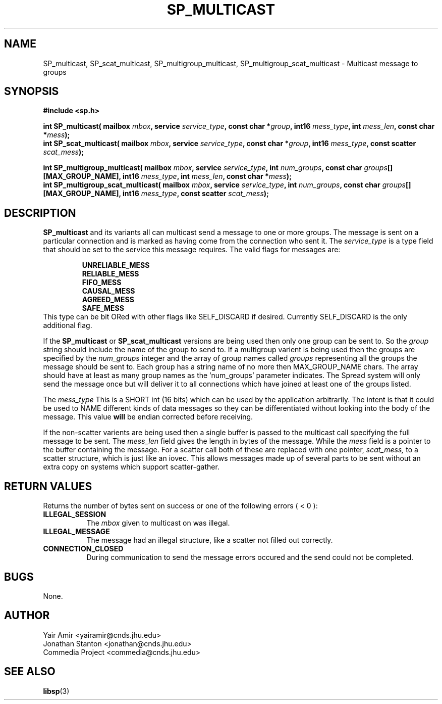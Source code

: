 .\" Process this file with
.\" groff -man -Tascii foo.1
.\"
.TH SP_MULTICAST 3 "JULY 1998" SPREAD "User Manuals"
.SH NAME
SP_multicast, SP_scat_multicast, SP_multigroup_multicast, SP_multigroup_scat_multicast \- Multicast message to groups
.SH SYNOPSIS
.B #include <sp.h>
.sp
.BI "int SP_multicast( mailbox " mbox ", service " service_type ", const char *" group ", int16 " mess_type ", int " mess_len ", const char *" mess );
.br
.BI "int SP_scat_multicast( mailbox " mbox ", service " service_type ", const char *" group ", int16 " mess_type ", const scatter " scat_mess );
.sp
.BI "int SP_multigroup_multicast( mailbox " mbox ", service " service_type ", int " num_groups ", const char " groups "[][MAX_GROUP_NAME], int16 " mess_type ", int " mess_len ", const char *" mess );
.br
.BI "int SP_multigroup_scat_multicast( mailbox " mbox ", service " service_type ", int " num_groups ", const char " groups "[][MAX_GROUP_NAME], int16 " mess_type ", const scatter " scat_mess );
.SH DESCRIPTION
.B SP_multicast
and its variants all can multicast send a message to one or more groups.  The 
message is sent on a particular connection and is marked as having come from the
connection who sent it.
The
.I service_type
is a type field that should be set to the service this message
requires. The valid flags for messages are:
.sp
.RS
.TB 0.8i
.B UNRELIABLE_MESS
.br
.TB
.B RELIABLE_MESS 
.br
.TB
.B FIFO_MESS
.br
.TB
.B CAUSAL_MESS
.br
.TB
.B AGREED_MESS
.br
.TB
.B SAFE_MESS
.RE
This type 
can be bit ORed with other flags like SELF_DISCARD 
if desired.  Currently SELF_DISCARD is the only additional flag.

If the 
.B SP_multicast
or 
.B SP_scat_multicast
versions are being used then only one group can be sent to. So the
.I group
string should include the name of the group to send to. If a multigroup
varient is being used then the groups are specified by the
.I num_groups
integer and the array of group names called
.I groups
representing all the groups the message should be sent to.  
Each group has a string name of no
more then MAX_GROUP_NAME chars. The array should have
at least as many group names as the 'num_groups'  parameter
indicates.
The Spread system will only
send the message once but will deliver it to all connections which 
have joined at least one of the groups listed.  

The
.I mess_type
This is a SHORT int (16 bits) which can be used by the 
application arbitrarily.  The intent is that it could be used 
to NAME different kinds of data messages so they can be
differentiated without looking into the body of the message.
This value 
.B will 
be endian corrected before receiving. 

If the non-scatter varients are being used then a single buffer is
passed to the multicast call specifying the full message to be sent.
The 
.I mess_len
field gives the length in bytes of the message. While the
.I mess
field is a pointer to the buffer containing the message.
For a scatter call both of these are replaced with one pointer,
.I scat_mess,
to a scatter structure, which is just like an iovec.  This allows 
messages made up of several parts to be sent without an extra copy
on systems which support scatter-gather.
.SH "RETURN VALUES"
Returns the number of bytes sent
on success or one of the following errors ( < 0 ):
.TP 0.8i
.B ILLEGAL_SESSION
The 
.I mbox
given to multicast on was illegal.
.TP
.B ILLEGAL_MESSAGE
The message had an illegal structure, like a scatter not filled out correctly.
.TP
.B CONNECTION_CLOSED
During communication to send the message errors occured
and the send could not be completed.
.SH BUGS
None.
.SH AUTHOR
Yair Amir <yairamir@cnds.jhu.edu>
.br
Jonathan Stanton <jonathan@cnds.jhu.edu>
.br
Commedia Project <commedia@cnds.jhu.edu>
.SH "SEE ALSO"
.BR libsp (3)

